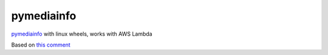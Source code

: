 pymediainfo
-----------

.. image:: https://img.shields.io/pypi/v/pymediainfo-lambda.svg
  :target: https://pypi.org/project/pymediainfo-lambda

.. image:: https://img.shields.io/pypi/pyversions/pymediainfo-lambda.svg
  :target: https://pypi.org/project/pymediainfo-lambda

.. image:: https://repology.org/badge/tiny-repos/python:pymediainfo-lambda.svg
  :target: https://repology.org/metapackage/python:pymediainfo-lambda

.. image:: https://img.shields.io/pypi/implementation/pymediainfo-lambda.svg
  :target: https://pypi.org/project/pymediainfo-lambda

.. image:: https://ci.appveyor.com/api/projects/status/4mschhypmnveq32f/branch/master?svg=true
  :target: https://ci.appveyor.com/project/hurlenko/pymediainfo-lambda

`pymediainfo <https://github.com/sbraz/pymediainfo>`_ with linux wheels, works with AWS Lambda

Based on `this comment <https://github.com/sbraz/pymediainfo/issues/128#issuecomment-1523599796>`_